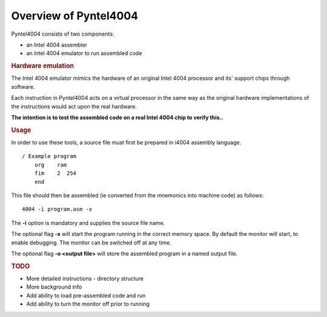 .. _usage:

Overview of Pyntel4004
======================


Pyntel4004 consists of two components:

- an Intel 4004 assembler
- an Intel 4004 emulator to run assembled code


.. rubric:: Hardware emulation

The Intel 4004 emulator mimics the hardware of an original Intel 4004 processor and its' support chips through software.

Each instruction in Pyntel4004 acts on a virtual processor in
the same way as the original hardware implementations of the
instructions would act upon the real hardware.

**The intention is to test the assembled code on a real Intel 4004 chip to verify this..**


.. rubric:: Usage

In order to use these tools, a source file must first be
prepared in i4004 assembly language.
::

    / Example program
        org    ram
        fim    2  254
        end

This file should then be assembled (ie converted from the
mnemonics into machine code) as follows:
::

    4004 -i program.asm -x

The **-i** option is mandatory and supplies the source file name.

The optional flag **-x** will start the program running in the correct memory space.
By default the monitor will start, to enable debugging. The monitor can be switched off
at any time.

The optional flag **-o <output file>** will store the assembled program in a named output file.

.. rubric:: TODO

- More detailed instructions - directory structure
- More background info
- Add ability to load pre-assembled code and run
- Add ability to turn the monitor off prior to running

